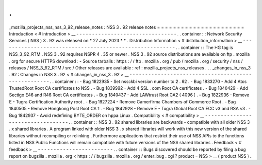 .
.
_mozilla_projects_nss_nss_3_92_release_notes
:
NSS
3
.
92
release
notes
=
=
=
=
=
=
=
=
=
=
=
=
=
=
=
=
=
=
=
=
=
=
Introduction
<
#
introduction
>
__
-
-
-
-
-
-
-
-
-
-
-
-
-
-
-
-
-
-
-
-
-
-
-
-
-
-
-
-
-
-
-
-
.
.
container
:
:
Network
Security
Services
(
NSS
)
3
.
92
was
released
on
*
27
July
2023
*
*
.
Distribution
Information
<
#
distribution_information
>
__
-
-
-
-
-
-
-
-
-
-
-
-
-
-
-
-
-
-
-
-
-
-
-
-
-
-
-
-
-
-
-
-
-
-
-
-
-
-
-
-
-
-
-
-
-
-
-
-
-
-
-
-
-
-
-
-
.
.
container
:
:
The
HG
tag
is
NSS_3_92_RTM
.
NSS
3
.
92
requires
NSPR
4
.
35
or
newer
.
NSS
3
.
92
source
distributions
are
available
on
ftp
.
mozilla
.
org
for
secure
HTTPS
download
:
-
Source
tarballs
:
https
:
/
/
ftp
.
mozilla
.
org
/
pub
/
mozilla
.
org
/
security
/
nss
/
releases
/
NSS_3_92_RTM
/
src
/
Other
releases
are
available
:
ref
:
mozilla_projects_nss_releases
.
.
.
_changes_in_nss_3
.
92
:
Changes
in
NSS
3
.
92
<
#
changes_in_nss_3
.
92
>
__
-
-
-
-
-
-
-
-
-
-
-
-
-
-
-
-
-
-
-
-
-
-
-
-
-
-
-
-
-
-
-
-
-
-
-
-
-
-
-
-
-
-
-
-
-
-
-
-
-
-
-
-
.
.
container
:
:
-
Bug
1822935
-
Set
nssckbi
version
number
to
2
.
62
.
-
Bug
1833270
-
Add
4
Atos
TrustedRoot
Root
CA
certificates
to
NSS
.
-
Bug
1839992
-
Add
4
SSL
.
com
Root
CA
certificates
.
-
Bug
1840429
-
Add
Sectigo
E46
and
R46
Root
CA
certificates
.
-
Bug
1840437
-
Add
LAWtrust
Root
CA2
(
4096
)
.
-
Bug
1822936
-
Remove
E
-
Tugra
Certification
Authority
root
.
-
Bug
1827224
-
Remove
Camerfirma
Chambers
of
Commerce
Root
.
-
Bug
1840505
-
Remove
Hongkong
Post
Root
CA
1
.
-
Bug
1842928
-
Remove
E
-
Tugra
Global
Root
CA
ECC
v3
and
RSA
v3
.
-
Bug
1842937
-
Avoid
redefining
BYTE_ORDER
on
hppa
Linux
.
Compatibility
<
#
compatibility
>
__
-
-
-
-
-
-
-
-
-
-
-
-
-
-
-
-
-
-
-
-
-
-
-
-
-
-
-
-
-
-
-
-
-
-
.
.
container
:
:
NSS
3
.
92
shared
libraries
are
backwards
-
compatible
with
all
older
NSS
3
.
x
shared
libraries
.
A
program
linked
with
older
NSS
3
.
x
shared
libraries
will
work
with
this
new
version
of
the
shared
libraries
without
recompiling
or
relinking
.
Furthermore
applications
that
restrict
their
use
of
NSS
APIs
to
the
functions
listed
in
NSS
Public
Functions
will
remain
compatible
with
future
versions
of
the
NSS
shared
libraries
.
Feedback
<
#
feedback
>
__
-
-
-
-
-
-
-
-
-
-
-
-
-
-
-
-
-
-
-
-
-
-
-
-
.
.
container
:
:
Bugs
discovered
should
be
reported
by
filing
a
bug
report
on
bugzilla
.
mozilla
.
org
<
https
:
/
/
bugzilla
.
mozilla
.
org
/
enter_bug
.
cgi
?
product
=
NSS
>
__
(
product
NSS
)
.
